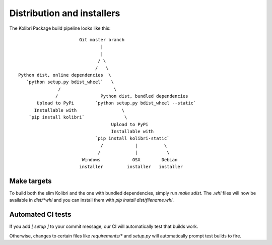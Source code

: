 Distribution and installers
===========================

The Kolibri Package build pipeline looks like this::

                        Git master branch
                                |
                                |
                               / \
                              /   \
 Python dist, online dependencies  \
    `python setup.py bdist_wheel`   \
                /                    \
               /                Python dist, bundled dependencies
        Upload to PyPi        `python setup.py bdist_wheel --static`
       Installable with                 \
     `pip install kolibri`               \
                                    Upload to PyPi
                                    Installable with
                              `pip install kolibri-static`
                                /            |          \
                               /             |           \
                         Windows            OSX        Debian
                        installer         installer   installer


Make targets
------------

To build both the slim Kolibri and the one with bundled dependencies, simply
run `make sdist`. The `.whl` files will now be available in `dist/*whl` and
you can install them with `pip install dist/filename.whl`.

Automated CI tests
------------------

If you add `[ setup ]` to your commit message, our CI will automatically test
that builds work.

Otherwise, changes to certain files like `requirements/*` and `setup.py` will
automatically prompt test builds to fire.
